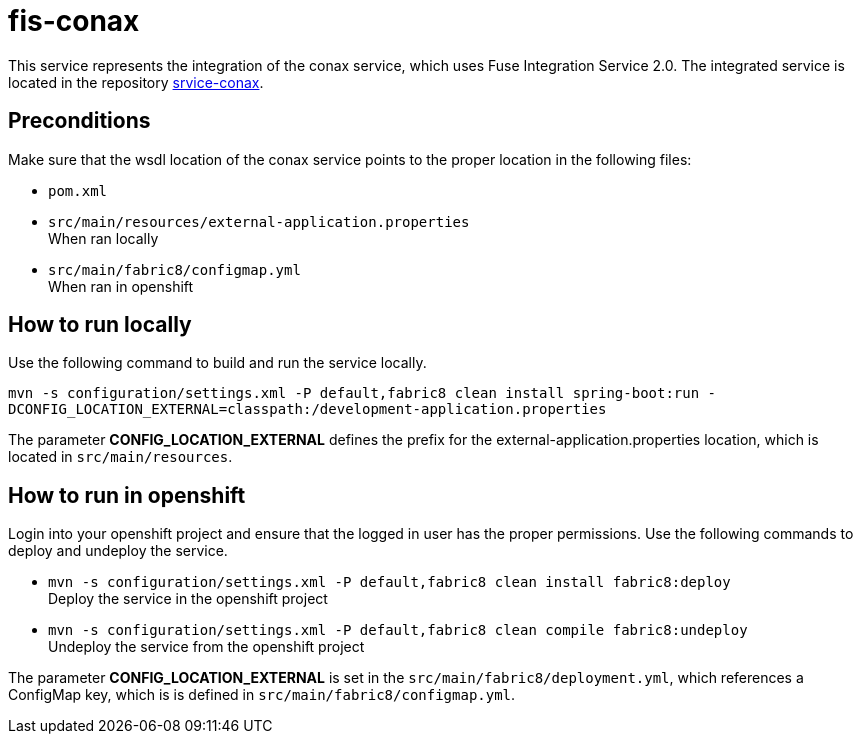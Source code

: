 = fis-conax

This service represents the integration of the conax service, which uses Fuse Integration Service 2.0.
The integrated service is located in the repository link:https://github.com/cchet-thesis-msc/service-conax[srvice-conax].

== Preconditions
Make sure that the wsdl location of the conax service points to the proper location in the following files:

* `pom.xml`
* `src/main/resources/external-application.properties` +
  When ran locally
* `src/main/fabric8/configmap.yml` +
  When ran in openshift

== How to run locally
Use the following command to build and run the service locally.

`mvn -s configuration/settings.xml -P default,fabric8 clean install spring-boot:run -DCONFIG_LOCATION_EXTERNAL=classpath:/development-application.properties`

The parameter **CONFIG_LOCATION_EXTERNAL** defines the prefix for the external-application.properties location,
which is located in `src/main/resources`.

== How to run in openshift
Login into your openshift project and ensure that the logged in user has the proper permissions.
Use the following commands to deploy and undeploy the service.

* `mvn -s configuration/settings.xml -P default,fabric8 clean install fabric8:deploy` +
  Deploy the service in the openshift project
* `mvn -s configuration/settings.xml -P default,fabric8 clean compile fabric8:undeploy` +
  Undeploy the service from the openshift project

The parameter **CONFIG_LOCATION_EXTERNAL** is set in the `src/main/fabric8/deployment.yml`, which references a ConfigMap key,
which is is defined in `src/main/fabric8/configmap.yml`.
